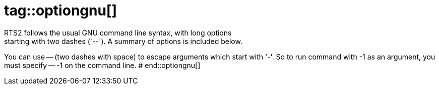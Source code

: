 # tag::optiongnu[]
RTS2 follows the usual GNU command line syntax, with long options
starting with two dashes (`--').  A summary of options is included below.

You can use -- (two dashes with space) to escape arguments which start with
'-'. So to run command with -1 as an argument, you must specify -- -1 on
the command line.
# end::optiongnu[]
